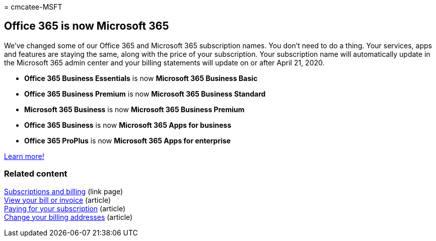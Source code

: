 = 
cmcatee-MSFT

== Office 365 is now Microsoft 365

We’ve changed some of our Office 365 and Microsoft 365 subscription
names. You don’t need to do a thing. Your services, apps and features
are staying the same, along with the price of your subscription. Your
subscription name will automatically update in the Microsoft 365 admin
center and your billing statements will update on or after April 21,
2020.

* *Office 365 Business Essentials* is now *Microsoft 365 Business Basic*
* *Office 365 Business Premium* is now *Microsoft 365 Business Standard*
* *Microsoft 365 Business* is now *Microsoft 365 Business Premium*
* *Office 365 Business* is now *Microsoft 365 Apps for business*
* *Office 365 ProPlus* is now *Microsoft 365 Apps for enterprise*

https://go.microsoft.com/fwlink/?linkid=2120533[Learn more!]

=== Related content

link:../commerce/index.yml[Subscriptions and billing] (link page) +
link:../commerce/billing-and-payments/view-your-bill-or-invoice.md[View
your bill or invoice] (article) +
link:../commerce/billing-and-payments/pay-for-your-subscription.md[Paying
for your subscription] (article) +
link:../commerce/billing-and-payments/change-your-billing-addresses.md[Change
your billing addresses] (article)
